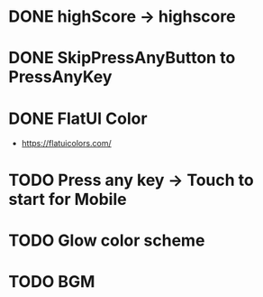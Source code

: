* DONE highScore -> highscore
CLOSED: [2017-05-14 Sun 13:21]

* DONE SkipPressAnyButton to PressAnyKey
CLOSED: [2017-05-14 Sun 14:18]

* DONE FlatUI Color
CLOSED: [2017-05-15 Mon 08:17]
- https://flatuicolors.com/

* TODO Press any key -> Touch to start for Mobile
* TODO Glow color scheme
* TODO BGM
